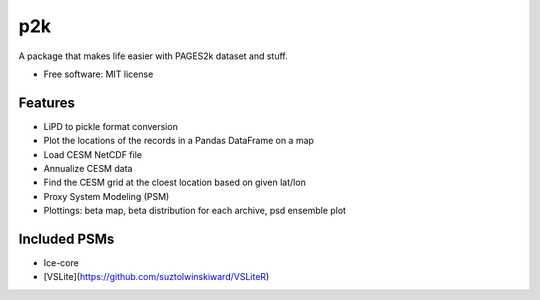 ===
p2k
===

A package that makes life easier with PAGES2k dataset and stuff.


* Free software: MIT license


Features
--------

* LiPD to pickle format conversion
* Plot the locations of the records in a Pandas DataFrame on a map
* Load CESM NetCDF file
* Annualize CESM data
* Find the CESM grid at the cloest location based on given lat/lon
* Proxy System Modeling (PSM)
* Plottings: beta map, beta distribution for each archive, psd ensemble plot

Included PSMs
--------

* Ice-core
* [VSLite](https://github.com/suztolwinskiward/VSLiteR)
